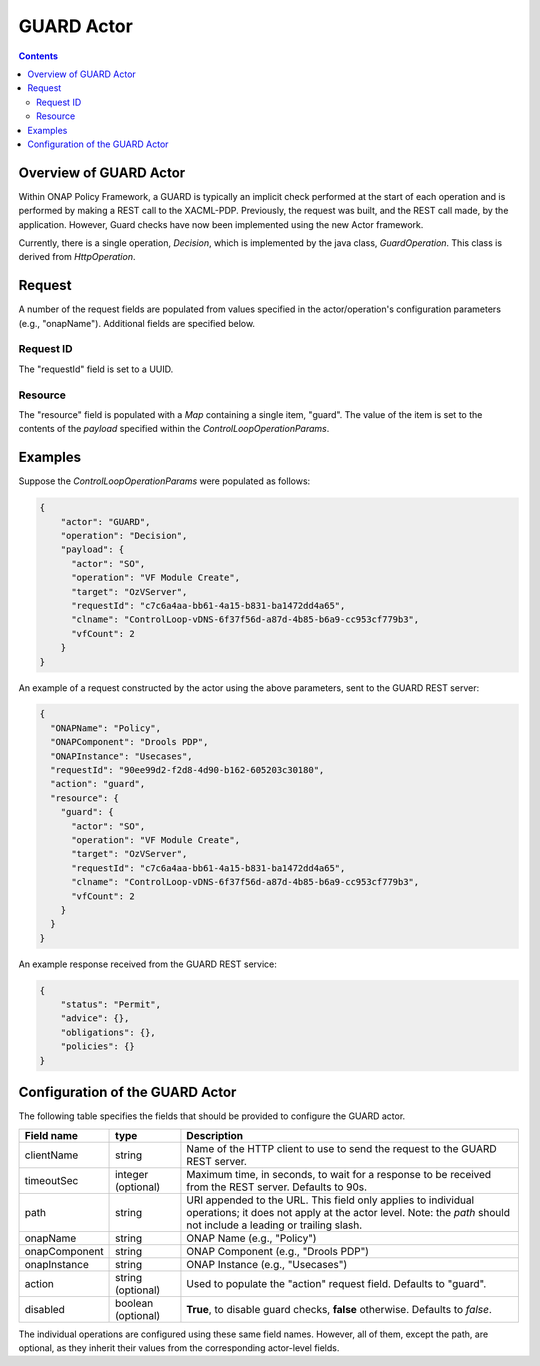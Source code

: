 .. This work is licensed under a
.. Creative Commons Attribution 4.0 International License.
.. http://creativecommons.org/licenses/by/4.0

###########
GUARD Actor
###########

.. contents::
    :depth: 3

Overview of GUARD Actor
#######################

Within ONAP Policy Framework, a GUARD is typically an implicit check performed at the
start of each operation and is performed by making a REST call to the XACML-PDP.
Previously, the request was built, and the REST call made, by the application.  However,
Guard checks have now been implemented using the new Actor framework.

Currently, there is a single operation, *Decision*, which is implemented by the java
class, *GuardOperation*.  This class is derived from *HttpOperation*.


Request
#######

A number of the request fields are populated from values specified in the
actor/operation's configuration parameters (e.g., "onapName").  Additional fields
are specified below.

Request ID
**********

The "requestId" field is set to a UUID.


Resource
********

The "resource" field is populated with a *Map* containing a single item, "guard".  The
value of the item is set to the contents of the *payload* specified within the
*ControlLoopOperationParams*.


Examples
########

Suppose the *ControlLoopOperationParams* were populated as follows:

.. code-block:: bash

        {
            "actor": "GUARD",
            "operation": "Decision",
            "payload": {
              "actor": "SO",
              "operation": "VF Module Create",
              "target": "OzVServer",
              "requestId": "c7c6a4aa-bb61-4a15-b831-ba1472dd4a65",
              "clname": "ControlLoop-vDNS-6f37f56d-a87d-4b85-b6a9-cc953cf779b3",
              "vfCount": 2
            }
        }

An example of a request constructed by the actor using the above parameters, sent to the
GUARD REST server:

.. code-block:: bash

        {
          "ONAPName": "Policy",
          "ONAPComponent": "Drools PDP",
          "ONAPInstance": "Usecases",
          "requestId": "90ee99d2-f2d8-4d90-b162-605203c30180",
          "action": "guard",
          "resource": {
            "guard": {
              "actor": "SO",
              "operation": "VF Module Create",
              "target": "OzVServer",
              "requestId": "c7c6a4aa-bb61-4a15-b831-ba1472dd4a65",
              "clname": "ControlLoop-vDNS-6f37f56d-a87d-4b85-b6a9-cc953cf779b3",
              "vfCount": 2
            }
          }
        }


An example response received from the GUARD REST service:

.. code-block:: bash

        {
            "status": "Permit",
            "advice": {},
            "obligations": {},
            "policies": {}
        }


Configuration of the GUARD Actor
################################

The following table specifies the fields that should be provided to configure the GUARD
actor.

=============================== =====================    ==================================================================
Field name                         type                             Description
=============================== =====================    ==================================================================
clientName                        string                  Name of the HTTP client to use to send the request to the
                                                          GUARD REST server.
timeoutSec                        integer (optional)      Maximum time, in seconds, to wait for a response to be received
                                                          from the REST server.  Defaults to 90s.
path                              string                  URI appended to the URL.  This field only applies to individual
                                                          operations; it does not apply at the actor level.  Note: the
                                                          *path* should not include a leading or trailing slash.
onapName                          string                  ONAP Name (e.g., "Policy")
onapComponent                     string                  ONAP Component (e.g., "Drools PDP")
onapInstance                      string                  ONAP Instance (e.g., "Usecases")
action                            string (optional)       Used to populate the "action" request field.
                                                          Defaults to "guard".
disabled                          boolean (optional)      **True**, to disable guard checks, **false** otherwise.
                                                          Defaults to *false*.
=============================== =====================    ==================================================================

The individual operations are configured using these same field names. However, all
of them, except the path, are optional, as they inherit their values from the
corresponding actor-level fields.
